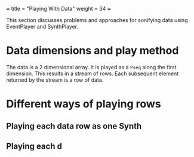 +++
title = "Playing With Data"
weight = 34
+++

This section discusses problems and approaches for sonifying data using EventPlayer and SynthPlayer. 

* Data dimensions and play method

The data is a 2 dimensional array.  It is played as a =Pseq= along the first dimension.  This results in a stream of rows.  Each subsequent element returned by the stream is a row of data.

* Different ways of playing rows
** Playing each data row as one Synth

** Playing each d
